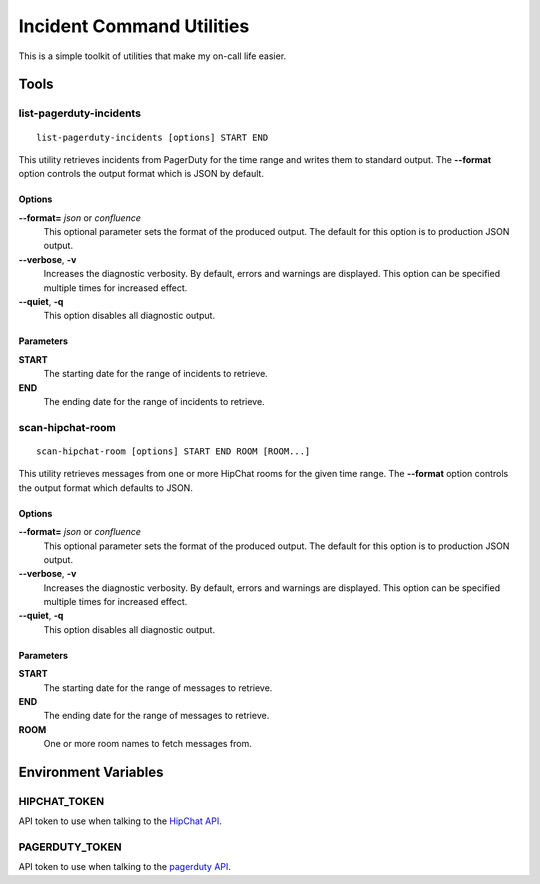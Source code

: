 ==========================
Incident Command Utilities
==========================

This is a simple toolkit of utilities that make my on-call life easier.

Tools
=====

.. _list_pagerduty_incidents:

list-pagerduty-incidents
------------------------
::

   list-pagerduty-incidents [options] START END

This utility retrieves incidents from PagerDuty for the time range and
writes them to standard output.  The **--format** option controls the
output format which is JSON by default.

Options
~~~~~~~
**--format=** *json* or *confluence*
   This optional parameter sets the format of the produced output.  The
   default for this option is to production JSON output.

**--verbose**, **-v**
   Increases the diagnostic verbosity.  By default, errors and warnings are
   displayed.  This option can be specified multiple times for increased
   effect.

**--quiet**, **-q**
   This option disables all diagnostic output.

Parameters
~~~~~~~~~~
**START**
   The starting date for the range of incidents to retrieve.

**END**
   The ending date for the range of incidents to retrieve.


.. _scan_hipchat_room:

scan-hipchat-room
-----------------
::

   scan-hipchat-room [options] START END ROOM [ROOM...]

This utility retrieves messages from one or more HipChat rooms for
the given time range.  The **--format** option controls the output
format which defaults to JSON.

Options
~~~~~~~
**--format=** *json* or *confluence*
   This optional parameter sets the format of the produced output.  The
   default for this option is to production JSON output.

**--verbose**, **-v**
   Increases the diagnostic verbosity.  By default, errors and warnings are
   displayed.  This option can be specified multiple times for increased
   effect.

**--quiet**, **-q**
   This option disables all diagnostic output.

Parameters
~~~~~~~~~~
**START**
   The starting date for the range of messages to retrieve.

**END**
   The ending date for the range of messages to retrieve.

**ROOM**
   One or more room names to fetch messages from.



Environment Variables
=====================

HIPCHAT_TOKEN
-------------
API token to use when talking to the `HipChat API`_.

PAGERDUTY_TOKEN
---------------
API token to use when talking to the `pagerduty API`_.

.. _HipChat API: https://developer.atlassian.com/hipchat/guide/hipchat-rest-api
.. _pagerduty API: https://v2.developer.pagerduty.com/v2/page/api-reference
   #!/Incidents/get_incidents
